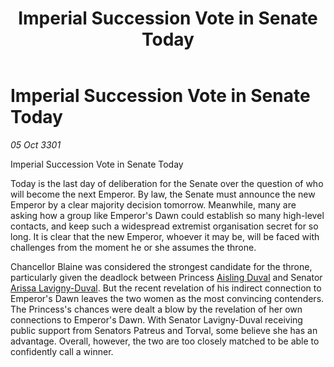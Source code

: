 :PROPERTIES:
:ID:       3f567b7e-8f20-480b-b485-20b59de6191e
:END:
#+title: Imperial Succession Vote in Senate Today
#+filetags: :3301:galnet:

* Imperial Succession Vote in Senate Today

/05 Oct 3301/

Imperial Succession Vote in Senate Today 
 
Today is the last day of deliberation for the Senate over the question of who will become the next Emperor. By law, the Senate must announce the new Emperor by a clear majority decision tomorrow. Meanwhile, many are asking how a group like Emperor's Dawn could establish so many high-level contacts, and keep such a widespread extremist organisation secret for so long. It is clear that the new Emperor, whoever it may be, will be faced with challenges from the moment he or she assumes the throne. 

Chancellor Blaine was considered the strongest candidate for the throne, particularly given the deadlock between Princess [[id:b402bbe3-5119-4d94-87ee-0ba279658383][Aisling Duval]] and Senator [[id:34f3cfdd-0536-40a9-8732-13bf3a5e4a70][Arissa Lavigny-Duval]]. But the recent revelation of his indirect connection to Emperor's Dawn leaves the two women as the most convincing contenders. The Princess's chances were dealt a blow by the revelation of her own connections to Emperor's Dawn. With Senator Lavigny-Duval receiving public support from Senators Patreus and Torval, some believe she has an advantage. Overall, however, the two are too closely matched to be able to confidently call a winner.
